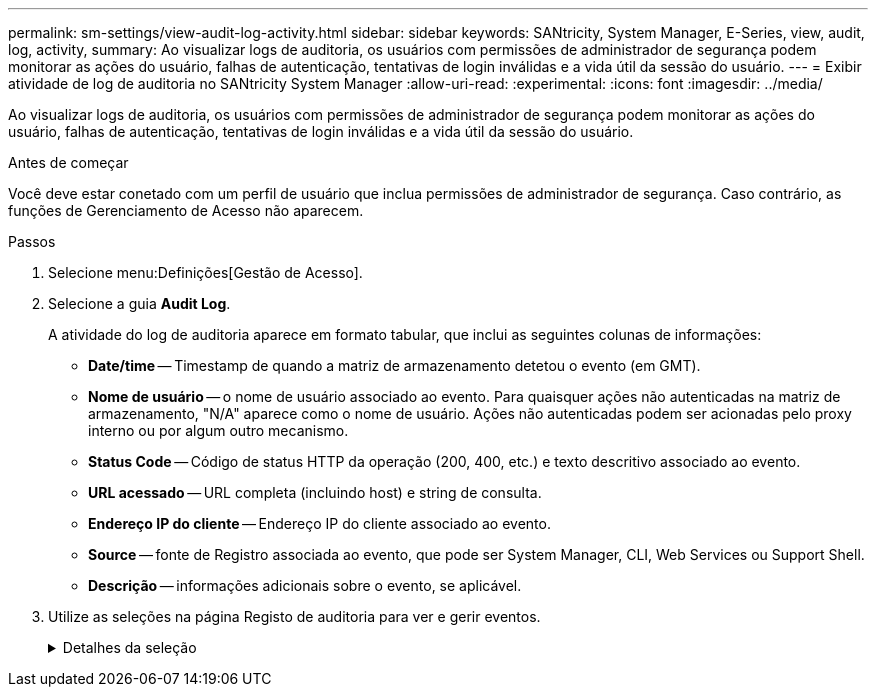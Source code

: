 ---
permalink: sm-settings/view-audit-log-activity.html 
sidebar: sidebar 
keywords: SANtricity, System Manager, E-Series, view, audit, log, activity, 
summary: Ao visualizar logs de auditoria, os usuários com permissões de administrador de segurança podem monitorar as ações do usuário, falhas de autenticação, tentativas de login inválidas e a vida útil da sessão do usuário. 
---
= Exibir atividade de log de auditoria no SANtricity System Manager
:allow-uri-read: 
:experimental: 
:icons: font
:imagesdir: ../media/


[role="lead"]
Ao visualizar logs de auditoria, os usuários com permissões de administrador de segurança podem monitorar as ações do usuário, falhas de autenticação, tentativas de login inválidas e a vida útil da sessão do usuário.

.Antes de começar
Você deve estar conetado com um perfil de usuário que inclua permissões de administrador de segurança. Caso contrário, as funções de Gerenciamento de Acesso não aparecem.

.Passos
. Selecione menu:Definições[Gestão de Acesso].
. Selecione a guia **Audit Log**.
+
A atividade do log de auditoria aparece em formato tabular, que inclui as seguintes colunas de informações:

+
** *Date/time* -- Timestamp de quando a matriz de armazenamento detetou o evento (em GMT).
** *Nome de usuário* -- o nome de usuário associado ao evento. Para quaisquer ações não autenticadas na matriz de armazenamento, "N/A" aparece como o nome de usuário. Ações não autenticadas podem ser acionadas pelo proxy interno ou por algum outro mecanismo.
** *Status Code* -- Código de status HTTP da operação (200, 400, etc.) e texto descritivo associado ao evento.
** *URL acessado* -- URL completa (incluindo host) e string de consulta.
** *Endereço IP do cliente* -- Endereço IP do cliente associado ao evento.
** *Source* -- fonte de Registro associada ao evento, que pode ser System Manager, CLI, Web Services ou Support Shell.
** *Descrição* -- informações adicionais sobre o evento, se aplicável.


. Utilize as seleções na página Registo de auditoria para ver e gerir eventos.
+
.Detalhes da seleção
[%collapsible]
====
[cols="25h,~"]
|===
| Seleção | Descrição 


 a| 
Mostrar eventos do...
 a| 
Limite eventos mostrados por intervalo de datas (últimas 24 horas, últimos 7 dias, últimos 30 dias ou um intervalo de datas personalizado).



 a| 
Filtro
 a| 
Limite eventos mostrados pelos carateres inseridos no campo. Use aspas (""") para uma correspondência exata de palavras, digite `OR` para retornar uma ou mais palavras ou insira um traço ( -- ) para omitir palavras.



 a| 
Atualizar
 a| 
Selecione *Atualizar* para atualizar a página para os eventos mais atuais.



 a| 
Ver/Editar definições
 a| 
Selecione *Exibir/Editar configurações* para abrir uma caixa de diálogo que permite especificar uma política de log completa e o nível de ações a serem registradas.



 a| 
Eliminar eventos
 a| 
Selecione *Excluir* para abrir uma caixa de diálogo que permite remover eventos antigos da página.



 a| 
Mostrar/ocultar colunas
 a| 
Clique no ícone da coluna *Mostrar/Ocultar* image:../media/sam-1140-ss-access-columns.gif["Mostrar/Ocultar coluna"]para selecionar colunas adicionais para exibição na tabela. Colunas adicionais incluem:

** *Método* -- o método HTTP (por exemplo, POST, GET, DELETE, etc.).
** * Comando CLI executado* -- o comando CLI (gramática) executado para solicitações de CLI segura.
** *CLI Return Status* -- Um código de status CLI ou uma solicitação de arquivos de entrada do cliente.
** *Procedimento de símbolo* -- procedimento de símbolo executado.
** * Tipo de evento SSH* -- tipo de eventos Secure Shell (SSH), como login, logout e login_fail.
** *SSH Session PID* -- número de ID do processo da sessão SSH.
** *Duração(s) da sessão SSH* -- o número de segundos em que o usuário foi conetado.
** *Tipo de autenticação* -- os tipos podem incluir usuário local, LDAP, SAML e token de acesso.
** *ID de autenticação* -- ID da sessão autenticada.




 a| 
Alternar filtros de coluna
 a| 
Clique no ícone *alternar* image:../media/sam-1140-ss-access-toggle.gif["Alternar"]para abrir campos de filtragem para cada coluna. Insira carateres dentro de um campo de coluna para limitar eventos mostrados por esses carateres. Clique novamente no ícone para fechar os campos de filtragem.



 a| 
Anular alterações
 a| 
Clique no ícone *Desfazer* image:../media/sam-1140-ss-access-undo.gif["Desfazer"]para retornar a tabela à configuração padrão.



 a| 
Exportação
 a| 
Clique em *Export* para salvar os dados da tabela em um arquivo CSV (Comma Separated Value).

|===
====

